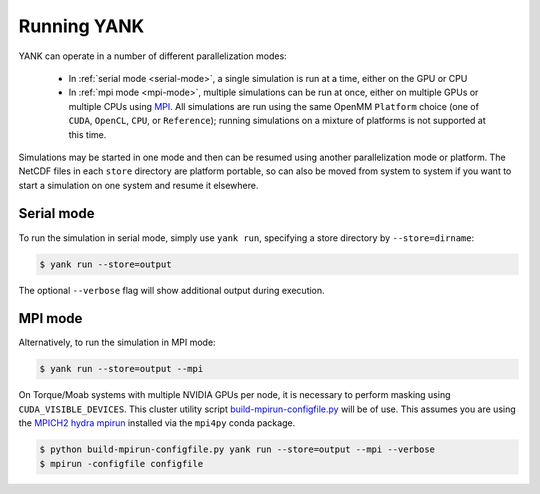 .. _running:

************
Running YANK
************

YANK can operate in a number of different parallelization modes:

 * In :ref:`serial mode <serial-mode>`, a single simulation is run at a time, either on the GPU or CPU

 * In :ref:`mpi mode <mpi-mode>`, multiple simulations can be run at once, either on multiple GPUs or multiple CPUs using `MPI <http://www.mcs.anl.gov/research/projects/mpi/standard.html>`_. All simulations are run using the same OpenMM ``Platform`` choice (one of ``CUDA``, ``OpenCL``, ``CPU``, or ``Reference``); running simulations on a mixture of platforms is not supported at this time.

Simulations may be started in one mode and then can be resumed using another parallelization mode or platform.
The NetCDF files in each ``store`` directory are platform portable, so can also be moved from system to system if you want to start a simulation on one system and resume it elsewhere.

.. _serial-mode:

Serial mode
===========

To run the simulation in serial mode, simply use ``yank run``, specifying a store directory by ``--store=dirname``:

.. code-block:: none

   $ yank run --store=output

The optional ``--verbose`` flag will show additional output during execution.

.. _mpi-mode:

MPI mode
========

Alternatively, to run the simulation in MPI mode:

.. code-block:: none

   $ yank run --store=output --mpi

On Torque/Moab systems with multiple NVIDIA GPUs per node, it is necessary to perform masking using ``CUDA_VISIBLE_DEVICES``.
This cluster utility script `build-mpirun-configfile.py <https://github.com/choderalab/cluster-utils/blob/master/scripts/build-mpirun-configfile.py>`_ will be of use.
This assumes you are using the `MPICH2 hydra mpirun <https://wiki.mpich.org/mpich/index.php/Using_the_Hydra_Process_Manager>`_ installed via the ``mpi4py`` conda package.

.. code-block:: none

  $ python build-mpirun-configfile.py yank run --store=output --mpi --verbose
  $ mpirun -configfile configfile


